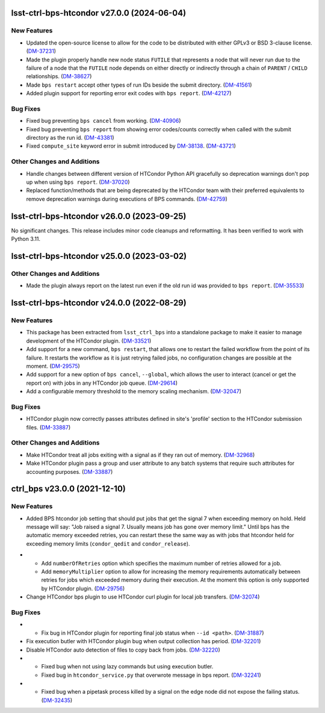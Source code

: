 lsst-ctrl-bps-htcondor v27.0.0 (2024-06-04)
===========================================

New Features
------------

- Updated the open-source license to allow for the code to be distributed with either GPLv3 or BSD 3-clause license. (`DM-37231 <https://rubinobs.atlassian.net/browse/DM-37231>`_)
- Made the plugin properly handle new node status ``FUTILE`` that represents a node that will never run due to the failure of a node that the ``FUTILE`` node depends on either directly or indirectly through a chain of ``PARENT`` / ``CHILD`` relationships. (`DM-38627 <https://rubinobs.atlassian.net/browse/DM-38627>`_)
- Made ``bps restart`` accept other types of run IDs beside the submit directory. (`DM-41561 <https://rubinobs.atlassian.net/browse/DM-41561>`_)
- Added plugin support for reporting error exit codes with ``bps report``. (`DM-42127 <https://rubinobs.atlassian.net/browse/DM-42127>`_)


Bug Fixes
---------

- Fixed bug preventing ``bps cancel`` from working. (`DM-40906 <https://rubinobs.atlassian.net/browse/DM-40906>`_)
- Fixed bug preventing ``bps report`` from showing error codes/counts correctly when called with the submit directory as the run id. (`DM-43381 <https://rubinobs.atlassian.net/browse/DM-43381>`_)
- Fixed ``compute_site`` keyword error in submit introduced by `DM-38138  <https://rubinobs.atlassian.net/browse/DM-38138>`_. (`DM-43721 <https://rubinobs.atlassian.net/browse/DM-43721>`_)


Other Changes and Additions
---------------------------

- Handle changes between different version of HTCondor Python API gracefully so deprecation warnings don't pop up when using ``bps report``. (`DM-37020 <https://rubinobs.atlassian.net/browse/DM-37020>`_)
- Replaced function/methods that are being deprecated by the HTCondor team with their preferred equivalents to remove deprecation warnings during executions of BPS commands. (`DM-42759 <https://rubinobs.atlassian.net/browse/DM-42759>`_)


lsst-ctrl-bps-htcondor v26.0.0 (2023-09-25)
===========================================

No significant changes.
This release includes minor code cleanups and reformatting.
It has been verified to work with Python 3.11.


lsst-ctrl-bps-htcondor v25.0.0 (2023-03-02)
===========================================

Other Changes and Additions
---------------------------

- Made the plugin always report on the latest run even if the old run id was provided to ``bps report``. (`DM-35533 <https://rubinobs.atlassian.net/browse/DM-35533>`_)


lsst-ctrl-bps-htcondor v24.0.0 (2022-08-29)
===========================================

New Features
------------

- This package has been extracted from ``lsst_ctrl_bps`` into a standalone package to make it easier to manage development of the HTCondor plugin.
  (`DM-33521 <https://rubinobs.atlassian.net/browse/DM-33521>`_)
- Add support for a new command,  ``bps restart``, that allows one to restart the failed workflow from the point of its failure. It restarts the workflow as it is just retrying failed jobs, no configuration changes are possible at the moment. (`DM-29575 <https://rubinobs.atlassian.net/browse/DM-29575>`_)
- Add support for a new option of ``bps cancel``, ``--global``, which allows the user to interact (cancel or get the report on) with jobs in any HTCondor job queue. (`DM-29614 <https://rubinobs.atlassian.net/browse/DM-29614>`_)
- Add a configurable memory threshold to the memory scaling mechanism. (`DM-32047 <https://rubinobs.atlassian.net/browse/DM-32047>`_)


Bug Fixes
---------

- HTCondor plugin now correctly passes attributes defined in site's 'profile' section to the HTCondor submission files. (`DM-33887 <https://rubinobs.atlassian.net/browse/DM-33887>`_)


Other Changes and Additions
---------------------------

- Make HTCondor treat all jobs exiting with a signal as if they ran out of memory. (`DM-32968 <https://rubinobs.atlassian.net/browse/DM-32968>`_)
- Make HTCondor plugin pass a group and user attribute to any batch systems that require such attributes for accounting purposes. (`DM-33887 <https://rubinobs.atlassian.net/browse/DM-33887>`_)

ctrl_bps v23.0.0 (2021-12-10)
=============================

New Features
------------

* Added BPS htcondor job setting that should put jobs that
  get the signal 7 when exceeding memory on hold.  Held
  message will say: "Job raised a signal 7.  Usually means
  job has gone over memory limit."  Until bps has the
  automatic memory exceeded retries, you can restart these
  the same way as with jobs that htcondor held for exceeding
  memory limits (``condor_qedit`` and ``condor_release``).

- * Add ``numberOfRetries`` option which specifies the maximum number of retries
    allowed for a job.
  * Add ``memoryMultiplier`` option to allow for increasing the memory
    requirements automatically between retries for jobs which exceeded memory
    during their execution. At the moment this option is only supported by
    HTCondor plugin. (`DM-29756 <https://rubinobs.atlassian.net/browse/DM-29756>`_)
- Change HTCondor bps plugin to use HTCondor curl plugin for local job transfers. (`DM-32074 <https://rubinobs.atlassian.net/browse/DM-32074>`_)

Bug Fixes
---------

- * Fix bug in HTCondor plugin for reporting final job status when ``--id <path>``. (`DM-31887 <https://rubinobs.atlassian.net/browse/DM-31887>`_)
- Fix execution butler with HTCondor plugin bug when output collection has period. (`DM-32201 <https://rubinobs.atlassian.net/browse/DM-32201>`_)
- Disable HTCondor auto detection of files to copy back from jobs. (`DM-32220 <https://rubinobs.atlassian.net/browse/DM-32220>`_)
- * Fixed bug when not using lazy commands but using execution butler.
  * Fixed bug in ``htcondor_service.py`` that overwrote message in bps report. (`DM-32241 <https://rubinobs.atlassian.net/browse/DM-32241>`_)
- * Fixed bug when a pipetask process killed by a signal on the edge node did not expose the failing status. (`DM-32435 <https://rubinobs.atlassian.net/browse/DM-32435>`_)

